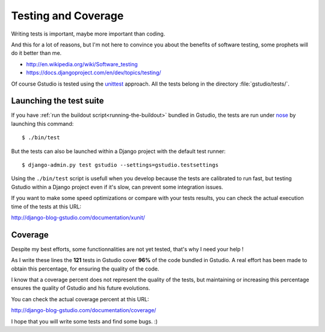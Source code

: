 ====================
Testing and Coverage
====================


.. module:: gstudio.tests

.. highlightlang:: console

Writing tests is important, maybe more important than coding.

And this for a lot of reasons, but I'm not here to convince you about
the benefits of software testing, some prophets will do it better than me.

* http://en.wikipedia.org/wiki/Software_testing
* https://docs.djangoproject.com/en/dev/topics/testing/

Of course Gstudio is tested using the `unittest`_  approach.
All the tests belong in the directory :file:`gstudio/tests/`.

.. _lauching-test-suite:

Launching the test suite
========================

If you have :ref:`run the buildout script<running-the-buildout>` bundled in
Gstudio, the tests are run under `nose`_ by launching this command: ::

  $ ./bin/test

But the tests can also be launched within a Django project with the default
test runner: ::

  $ django-admin.py test gstudio --settings=gstudio.testsettings

Using the ``./bin/test`` script is usefull when you develop because the tests
are calibrated to run fast, but testing Gstudio within a Django project even
if it's slow, can prevent some integration issues.

If you want to make some speed optimizations or compare with your tests
results, you can check the actual execution time of the tests at this URL:

http://django-blog-gstudio.com/documentation/xunit/

.. _coverage:

Coverage
========

Despite my best efforts, some functionnalities are not yet tested, that's why
I need your help !

As I write these lines the **121** tests in Gstudio cover **96%** of the code
bundled in Gstudio. A real effort has been made to obtain this percentage,
for ensuring the quality of the code.

I know that a coverage percent does not represent the quality of the tests,
but maintaining or increasing this percentage ensures the quality of
Gstudio and his future evolutions.

You can check the actual coverage percent at this URL:

http://django-blog-gstudio.com/documentation/coverage/

I hope that you will write some tests and find some bugs. :)

.. _`unittest`: http://docs.python.org/library/unittest.html
.. _`nose`: http://somethingaboutorange.com/mrl/projects/nose/
